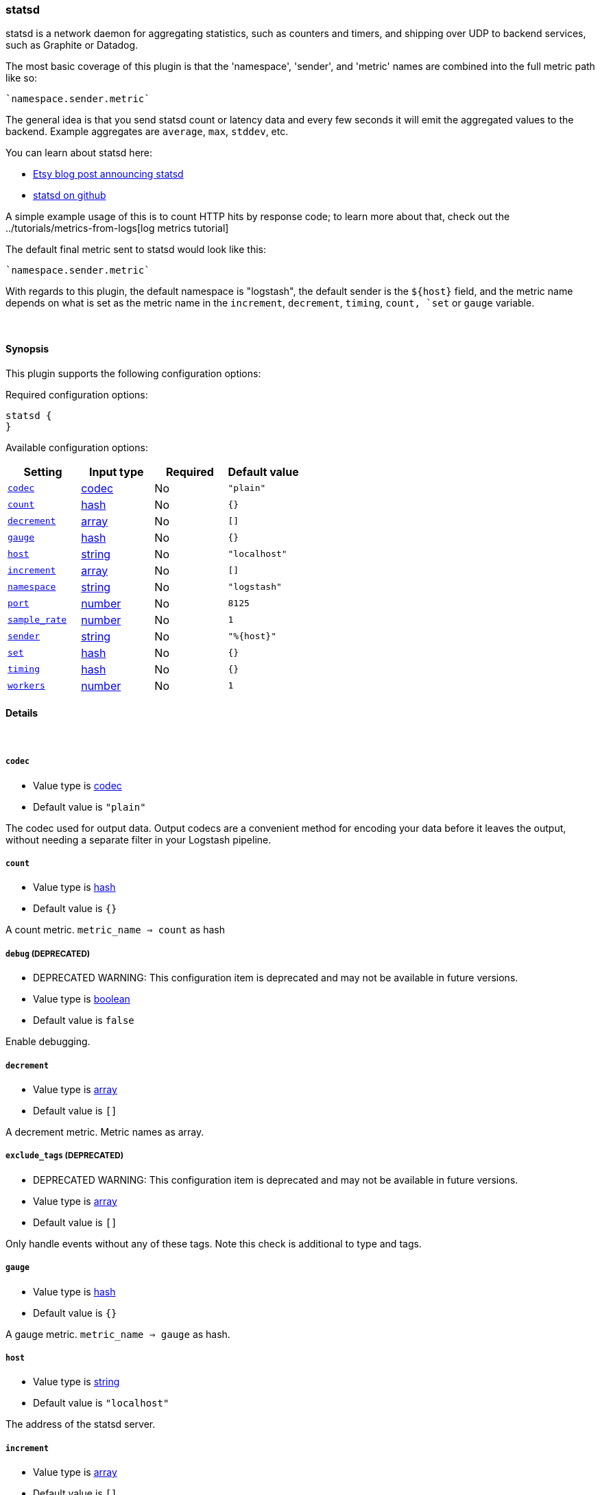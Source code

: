 [[plugins-outputs-statsd]]
=== statsd

statsd is a network daemon for aggregating statistics, such as counters and timers,
and shipping over UDP to backend services, such as Graphite or Datadog.

The most basic coverage of this plugin is that the 'namespace', 'sender', and
'metric' names are combined into the full metric path like so:

    `namespace.sender.metric`

The general idea is that you send statsd count or latency data and every few
seconds it will emit the aggregated values to the backend. Example aggregates are
`average`, `max`, `stddev`, etc.

You can learn about statsd here:

* http://codeascraft.etsy.com/2011/02/15/measure-anything-measure-everything/[Etsy blog post announcing statsd]
* https://github.com/etsy/statsd[statsd on github]

A simple example usage of this is to count HTTP hits by response code; to learn
more about that, check out the ../tutorials/metrics-from-logs[log metrics tutorial]

The default final metric sent to statsd would look like this:

    `namespace.sender.metric`

With regards to this plugin, the default namespace is "logstash", the default sender
is the `${host}` field, and the metric name depends on what is set as the metric name
in the `increment`, `decrement`, `timing`, `count, `set` or `gauge` variable. 


&nbsp;

==== Synopsis

This plugin supports the following configuration options:


Required configuration options:

[source,json]
--------------------------
statsd {
}
--------------------------



Available configuration options:

[cols="<,<,<,<m",options="header",]
|=======================================================================
|Setting |Input type|Required|Default value
| <<plugins-outputs-statsd-codec>> |<<codec,codec>>|No|`"plain"`
| <<plugins-outputs-statsd-count>> |<<hash,hash>>|No|`{}`
| <<plugins-outputs-statsd-decrement>> |<<array,array>>|No|`[]`
| <<plugins-outputs-statsd-gauge>> |<<hash,hash>>|No|`{}`
| <<plugins-outputs-statsd-host>> |<<string,string>>|No|`"localhost"`
| <<plugins-outputs-statsd-increment>> |<<array,array>>|No|`[]`
| <<plugins-outputs-statsd-namespace>> |<<string,string>>|No|`"logstash"`
| <<plugins-outputs-statsd-port>> |<<number,number>>|No|`8125`
| <<plugins-outputs-statsd-sample_rate>> |<<number,number>>|No|`1`
| <<plugins-outputs-statsd-sender>> |<<string,string>>|No|`"%{host}"`
| <<plugins-outputs-statsd-set>> |<<hash,hash>>|No|`{}`
| <<plugins-outputs-statsd-timing>> |<<hash,hash>>|No|`{}`
| <<plugins-outputs-statsd-workers>> |<<number,number>>|No|`1`
|=======================================================================


==== Details

&nbsp;

[[plugins-outputs-statsd-codec]]
===== `codec` 

  * Value type is <<codec,codec>>
  * Default value is `"plain"`

The codec used for output data. Output codecs are a convenient method for encoding your data before it leaves the output, without needing a separate filter in your Logstash pipeline.

[[plugins-outputs-statsd-count]]
===== `count` 

  * Value type is <<hash,hash>>
  * Default value is `{}`

A count metric. `metric_name => count` as hash

[[plugins-outputs-statsd-debug]]
===== `debug`  (DEPRECATED)

  * DEPRECATED WARNING: This configuration item is deprecated and may not be available in future versions.
  * Value type is <<boolean,boolean>>
  * Default value is `false`

Enable debugging.

[[plugins-outputs-statsd-decrement]]
===== `decrement` 

  * Value type is <<array,array>>
  * Default value is `[]`

A decrement metric. Metric names as array.

[[plugins-outputs-statsd-exclude_tags]]
===== `exclude_tags`  (DEPRECATED)

  * DEPRECATED WARNING: This configuration item is deprecated and may not be available in future versions.
  * Value type is <<array,array>>
  * Default value is `[]`

Only handle events without any of these tags. Note this check is additional to type and tags.

[[plugins-outputs-statsd-gauge]]
===== `gauge` 

  * Value type is <<hash,hash>>
  * Default value is `{}`

A gauge metric. `metric_name => gauge` as hash.

[[plugins-outputs-statsd-host]]
===== `host` 

  * Value type is <<string,string>>
  * Default value is `"localhost"`

The address of the statsd server.

[[plugins-outputs-statsd-increment]]
===== `increment` 

  * Value type is <<array,array>>
  * Default value is `[]`

An increment metric. Metric names as array.

[[plugins-outputs-statsd-namespace]]
===== `namespace` 

  * Value type is <<string,string>>
  * Default value is `"logstash"`

The statsd namespace to use for this metric.

[[plugins-outputs-statsd-port]]
===== `port` 

  * Value type is <<number,number>>
  * Default value is `8125`

The port to connect to on your statsd server.

[[plugins-outputs-statsd-sample_rate]]
===== `sample_rate` 

  * Value type is <<number,number>>
  * Default value is `1`

The sample rate for the metric.

[[plugins-outputs-statsd-sender]]
===== `sender` 

  * Value type is <<string,string>>
  * Default value is `"%{host}"`

The name of the sender. Dots will be replaced with underscores.

[[plugins-outputs-statsd-set]]
===== `set` 

  * Value type is <<hash,hash>>
  * Default value is `{}`

A set metric. `metric_name => "string"` to append as hash

[[plugins-outputs-statsd-tags]]
===== `tags`  (DEPRECATED)

  * DEPRECATED WARNING: This configuration item is deprecated and may not be available in future versions.
  * Value type is <<array,array>>
  * Default value is `[]`

Only handle events with all of these tags.  Note that if you specify
a type, the event must also match that type.
Optional.

[[plugins-outputs-statsd-timing]]
===== `timing` 

  * Value type is <<hash,hash>>
  * Default value is `{}`

A timing metric. `metric_name => duration` as hash

[[plugins-outputs-statsd-type]]
===== `type`  (DEPRECATED)

  * DEPRECATED WARNING: This configuration item is deprecated and may not be available in future versions.
  * Value type is <<string,string>>
  * Default value is `""`

The type to act on. If a type is given, then this output will only
act on messages with the same type. See any input plugin's `type`
attribute for more.
Optional.

[[plugins-outputs-statsd-workers]]
===== `workers` 

  * Value type is <<number,number>>
  * Default value is `1`

The number of workers to use for this output.
Note that this setting may not be useful for all outputs.

